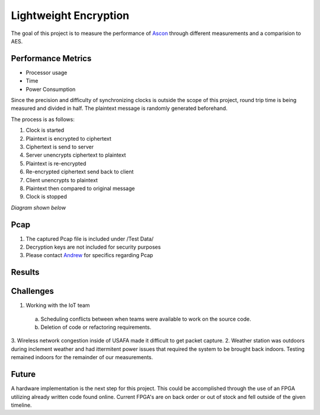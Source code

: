 =============
Lightweight Encryption
=============
The goal of this project is to measure the performance of `Ascon`_ through different
measurements and a comparision to AES.

Performance Metrics
-------------------

* Processor usage
* Time
* Power Consumption

Since the precision and difficulty of synchronizing clocks is outside the scope
of this project, round trip time is being measured and divided in half. The
plaintext message is randomly generated beforehand.

The process is as follows:

1. Clock is started
2. Plaintext is encrypted to ciphertext
3. Ciphertext is send to server
4. Server unencrypts ciphertext to plaintext
5. Plaintext is re-encrypted
6. Re-encrypted ciphertext send back to client
7. Client unencrypts to plaintext
8. Plaintext then compared to original message
9. Clock is stopped

*Diagram shown below*

.. image:: diagram.png
  :align: center 

Pcap
----

1. The captured Pcap file is included under /Test Data/
2. Decryption keys are not included for security purposes
3. Please contact `Andrew`_ for specifics regarding Pcap

.. _Ascon: https://github.com/meichlseder/pyascon/
.. _Andrew: https://github.com/0r4n63Ju1c3


Results
--------



Challenges
----------
1. Working with the IoT team
  a. Scheduling conflicts between when teams were available to work
     on the source code.
  b. Deletion of code or refactoring requirements.
3. Wireless network congestion inside of USAFA made it difficult
to get packet capture.
2. Weather station was outdoors during inclement weather and had
ittermitent power issues that required the system to be brought
back indoors. Testing remained indoors for the remainder of
our measurements.


Future
-------
A hardware implementation is the next step for this
project. This could be accomplished through the use of
an FPGA utilizing already written code found online.
Current FPGA's are on back order or out of stock and fell
outside of the given timeline.

